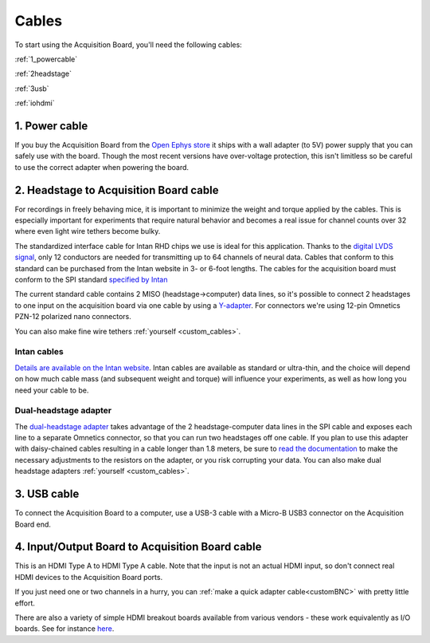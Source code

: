 .. _cables:
.. role:: raw-html-m2r(raw)
   :format: html

***********************************
Cables
***********************************

To start using the Acquisition Board, you'll need the following cables:

:ref:`1_powercable`

:ref:`2headstage`

:ref:`3usb`

:ref:`iohdmi`

.. image:: ../_static/images/usermanual/cables/all_cables.png
  :width: 70%
  :align: center

.. _1_powercable:

1. Power cable
###################################
If you buy the Acquisition Board from the `Open Ephys store <https://open-ephys.org/store>`_ it ships with a wall adapter (to 5V) power supply that you can safely use with the board. Though the most recent versions have over-voltage protection, this isn't limitless so be careful to use the correct adapter when powering the board.

.. _2headstage:

2. Headstage to Acquisition Board cable
######################################################################
For recordings in freely behaving mice, it is important to minimize the weight and torque applied by the cables. This is especially important for experiments that require natural behavior and becomes a real issue for channel counts over 32 where even light wire tethers become bulky.

The standardized interface cable for Intan RHD chips we use is ideal for this application. Thanks to the `digital LVDS signal <https://en.wikipedia.org/wiki/Low-voltage_differential_signaling>`__, only 12 conductors are needed for transmitting up to 64 channels of neural data. Cables that conform to this standard can be purchased from the Intan website in 3- or 6-foot lengths. The cables for the acquisition board must conform to the SPI standard `specified by Intan <http://www.intantech.com/files/Intan_RHD2000_SPI_cable.pdf>`_

The current standard cable contains 2 MISO (headstage->computer) data lines, so it's possible to connect 2 headstages to one input on the acquisition board via one cable by using a `Y-adapter <https://intantech.com/RHD_SPI_cables.html?tabSelect=RHDdual&yPos=0>`_. For connectors we're using 12-pin Omnetics PZN-12 polarized nano connectors.

You can also make fine wire tethers :ref:`yourself <custom_cables>`.

Intan cables
***********************************

`Details are available on the Intan website <https://intantech.com/RHD_SPI_cables.html?tabSelect=RHDSPIcables&yPos=100>`_. Intan cables are available as standard or ultra-thin, and the choice will depend on how much cable mass (and subsequent weight and torque) will influence your experiments, as well as how long you need your cable to be.

Dual-headstage adapter
***********************************

The `dual-headstage adapter <https://intantech.com/RHD_SPI_cables.html?tabSelect=RHDdual&yPos=100>`_ takes advantage of the 2 headstage-computer data lines in the SPI cable and exposes each line to a separate Omnetics connector, so that you can run two headstages off one cable. If you plan to use this adapter with daisy-chained cables resulting in a cable longer than 1.8 meters, be sure to `read the documentation <https://intantech.com/files/Intan_RHD2000_dual_headstage_adapter.pdf>`_ to make the necessary adjustments to the resistors on the adapter, or you risk corrupting your data. You can also make dual headstage adapters :ref:`yourself <custom_cables>`.

.. _3usb:

3. USB cable
####################################################
To connect the Acquisition Board to a computer, use a USB-3 cable with a Micro-B USB3 connector on the Acquisition Board end.

.. _iohdmi:

4. Input/Output Board to Acquisition Board cable
####################################################
This is an HDMI Type A to HDMI Type A cable. Note that the input is not an actual HDMI input, so don't connect real HDMI devices to the Acquisition Board ports.

If you just need one or two channels in a hurry, you can :ref:`make a quick adapter cable<customBNC>` with pretty little effort.

There are also a variety of simple HDMI breakout boards available from various vendors - these work equivalently as I/O boards. See for instance `here <https://elabbay.myshopify.com/collections/breadboard/products/elabguy-hdmi-af-bo-v1a-hdmi-type-a-female-socket-breakout-board>`_.